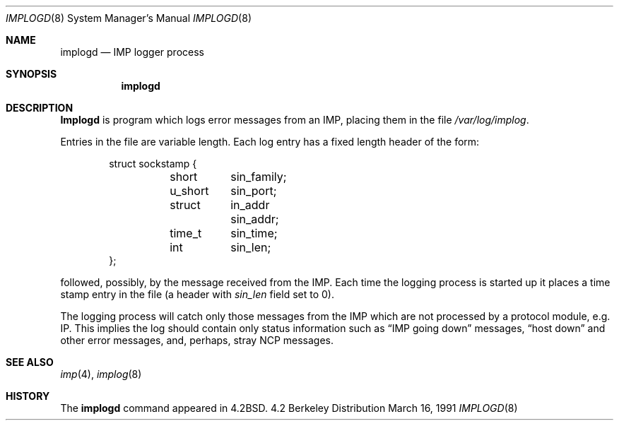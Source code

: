 .\" Copyright (c) 1983, 1991 The Regents of the University of California.
.\" All rights reserved.
.\"
.\" Redistribution and use in source and binary forms, with or without
.\" modification, are permitted provided that the following conditions
.\" are met:
.\" 1. Redistributions of source code must retain the above copyright
.\"    notice, this list of conditions and the following disclaimer.
.\" 2. Redistributions in binary form must reproduce the above copyright
.\"    notice, this list of conditions and the following disclaimer in the
.\"    documentation and/or other materials provided with the distribution.
.\" 3. All advertising materials mentioning features or use of this software
.\"    must display the following acknowledgement:
.\"	This product includes software developed by the University of
.\"	California, Berkeley and its contributors.
.\" 4. Neither the name of the University nor the names of its contributors
.\"    may be used to endorse or promote products derived from this software
.\"    without specific prior written permission.
.\"
.\" THIS SOFTWARE IS PROVIDED BY THE REGENTS AND CONTRIBUTORS ``AS IS'' AND
.\" ANY EXPRESS OR IMPLIED WARRANTIES, INCLUDING, BUT NOT LIMITED TO, THE
.\" IMPLIED WARRANTIES OF MERCHANTABILITY AND FITNESS FOR A PARTICULAR PURPOSE
.\" ARE DISCLAIMED.  IN NO EVENT SHALL THE REGENTS OR CONTRIBUTORS BE LIABLE
.\" FOR ANY DIRECT, INDIRECT, INCIDENTAL, SPECIAL, EXEMPLARY, OR CONSEQUENTIAL
.\" DAMAGES (INCLUDING, BUT NOT LIMITED TO, PROCUREMENT OF SUBSTITUTE GOODS
.\" OR SERVICES; LOSS OF USE, DATA, OR PROFITS; OR BUSINESS INTERRUPTION)
.\" HOWEVER CAUSED AND ON ANY THEORY OF LIABILITY, WHETHER IN CONTRACT, STRICT
.\" LIABILITY, OR TORT (INCLUDING NEGLIGENCE OR OTHERWISE) ARISING IN ANY WAY
.\" OUT OF THE USE OF THIS SOFTWARE, EVEN IF ADVISED OF THE POSSIBILITY OF
.\" SUCH DAMAGE.
.\"
.\"     @(#)implogd.8	6.7 (Berkeley) 3/16/91
.\"
.Dd March 16, 1991
.Dt IMPLOGD 8
.Os BSD 4.2
.Sh NAME
.Nm implogd
.Nd
.Tn IMP
logger process
.Sh SYNOPSIS
.Nm implogd
.Sh DESCRIPTION
.Nm Implogd
is program which logs error messages from an
.Tn IMP ,
placing them in the file
.Pa /var/log/implog .
.Pp
Entries in the file are variable length.  Each log
entry has a fixed length header of the form:
.Bd -literal -offset indent
struct sockstamp {
	short	sin_family;
	u_short	sin_port;
	struct	in_addr sin_addr;
	time_t	sin_time;
	int	sin_len;
};
.Ed
.Pp
followed, possibly, by the message received from the
.Tn IMP .
Each time the logging process is started up it places a
time stamp entry in the file (a header with
.Ar sin_len
field set to 0).
.Pp
The logging process will catch only those messages from the
.Tn IMP
which are not processed by a protocol module, e.g. IP.
This implies the log should contain only status information such
as
.Dq Tn IMP No going down
messages,
.Dq host down
and other error messages,
and, perhaps, stray
.Tn NCP
messages.
.Sh SEE ALSO
.Xr imp 4 ,
.Xr implog 8
.Sh HISTORY
The
.Nm
command appeared in
.Bx 4.2 .
